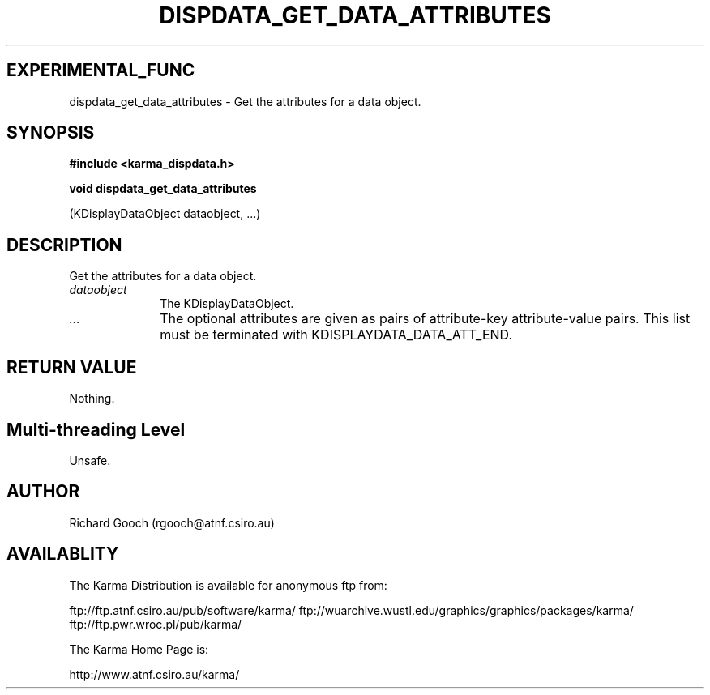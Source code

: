 .TH DISPDATA_GET_DATA_ATTRIBUTES 3 "13 Nov 2005" "Karma Distribution"
.SH EXPERIMENTAL_FUNC
dispdata_get_data_attributes \- Get the attributes for a data object.
.SH SYNOPSIS
.B #include <karma_dispdata.h>
.sp
.B void dispdata_get_data_attributes
.sp
(KDisplayDataObject dataobject, ...)
.SH DESCRIPTION
Get the attributes for a data object.
.IP \fIdataobject\fP 1i
The KDisplayDataObject.
.IP \fI...\fP 1i
The optional attributes are given as pairs of attribute-key
attribute-value pairs. This list must be terminated with
KDISPLAYDATA_DATA_ATT_END.
.SH RETURN VALUE
Nothing.
.SH Multi-threading Level
Unsafe.
.SH AUTHOR
Richard Gooch (rgooch@atnf.csiro.au)
.SH AVAILABLITY
The Karma Distribution is available for anonymous ftp from:

ftp://ftp.atnf.csiro.au/pub/software/karma/
ftp://wuarchive.wustl.edu/graphics/graphics/packages/karma/
ftp://ftp.pwr.wroc.pl/pub/karma/

The Karma Home Page is:

http://www.atnf.csiro.au/karma/

